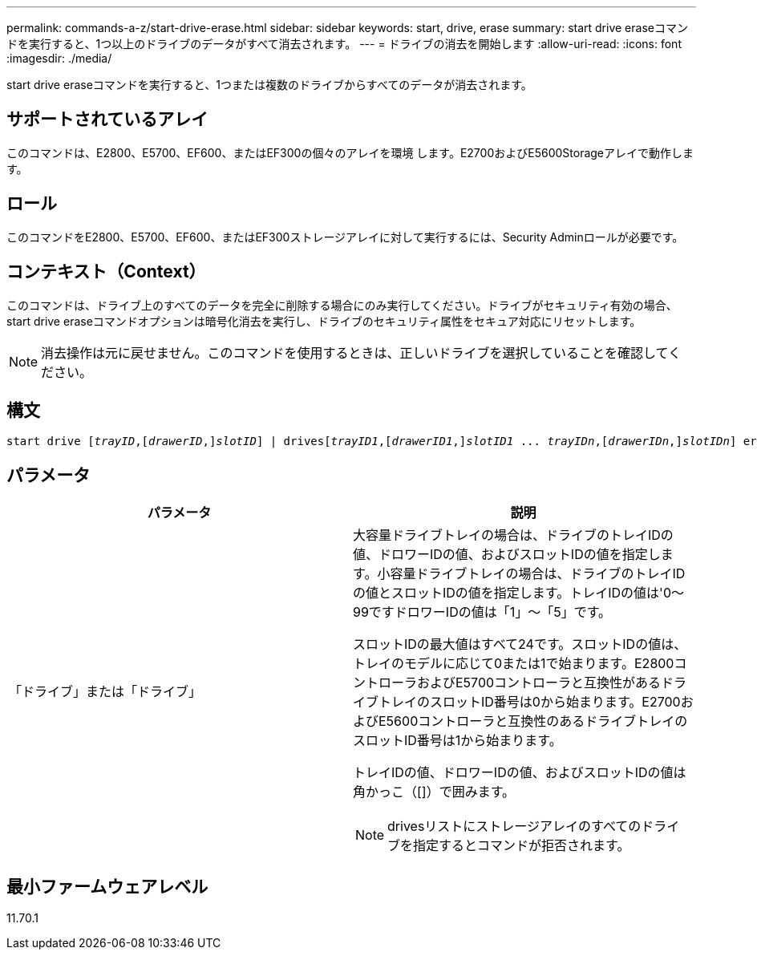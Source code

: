 ---
permalink: commands-a-z/start-drive-erase.html 
sidebar: sidebar 
keywords: start, drive, erase 
summary: start drive eraseコマンドを実行すると、1つ以上のドライブのデータがすべて消去されます。 
---
= ドライブの消去を開始します
:allow-uri-read: 
:icons: font
:imagesdir: ./media/


[role="lead"]
start drive eraseコマンドを実行すると、1つまたは複数のドライブからすべてのデータが消去されます。



== サポートされているアレイ

このコマンドは、E2800、E5700、EF600、またはEF300の個々のアレイを環境 します。E2700およびE5600Storageアレイで動作します。



== ロール

このコマンドをE2800、E5700、EF600、またはEF300ストレージアレイに対して実行するには、Security Adminロールが必要です。



== コンテキスト（Context）

このコマンドは、ドライブ上のすべてのデータを完全に削除する場合にのみ実行してください。ドライブがセキュリティ有効の場合、start drive eraseコマンドオプションは暗号化消去を実行し、ドライブのセキュリティ属性をセキュア対応にリセットします。

[NOTE]
====
消去操作は元に戻せません。このコマンドを使用するときは、正しいドライブを選択していることを確認してください。

====


== 構文

[listing, subs="+macros"]
----
start drive pass:quotes[[_trayID_],pass:quotes[[_drawerID_,]]pass:quotes[_slotID_]] | drivespass:quotes[[_trayID1_],pass:quotes[[_drawerID1_,]]pass:quotes[_slotID1_] ... pass:quotes[_trayIDn_],pass:quotes[[_drawerIDn_,]]pass:quotes[_slotIDn_]] erase
----


== パラメータ

[cols="2*"]
|===
| パラメータ | 説明 


 a| 
「ドライブ」または「ドライブ」
 a| 
大容量ドライブトレイの場合は、ドライブのトレイIDの値、ドロワーIDの値、およびスロットIDの値を指定します。小容量ドライブトレイの場合は、ドライブのトレイIDの値とスロットIDの値を指定します。トレイIDの値は'0～99ですドロワーIDの値は「1」～「5」です。

スロットIDの最大値はすべて24です。スロットIDの値は、トレイのモデルに応じて0または1で始まります。E2800コントローラおよびE5700コントローラと互換性があるドライブトレイのスロットID番号は0から始まります。E2700およびE5600コントローラと互換性のあるドライブトレイのスロットID番号は1から始まります。

トレイIDの値、ドロワーIDの値、およびスロットIDの値は角かっこ（[]）で囲みます。

[NOTE]
====
drivesリストにストレージアレイのすべてのドライブを指定するとコマンドが拒否されます。

====
|===


== 最小ファームウェアレベル

11.70.1
